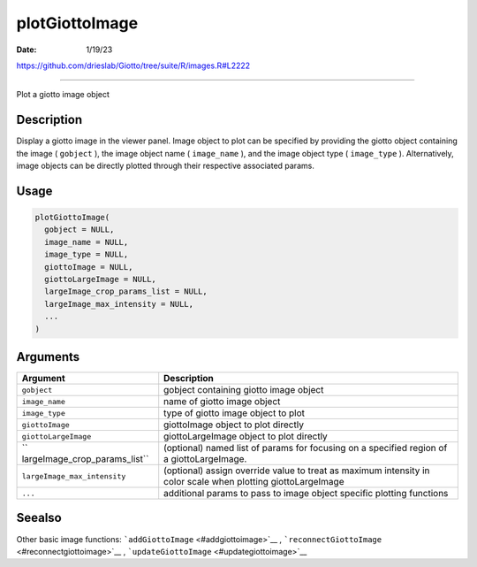 ===============
plotGiottoImage
===============

:Date: 1/19/23

https://github.com/drieslab/Giotto/tree/suite/R/images.R#L2222



===================

Plot a giotto image object

Description
-----------

Display a giotto image in the viewer panel. Image object to plot can be
specified by providing the giotto object containing the image (
``gobject`` ), the image object name ( ``image_name`` ), and the image
object type ( ``image_type`` ). Alternatively, image objects can be
directly plotted through their respective associated params.

Usage
-----

.. code:: r

   plotGiottoImage(
     gobject = NULL,
     image_name = NULL,
     image_type = NULL,
     giottoImage = NULL,
     giottoLargeImage = NULL,
     largeImage_crop_params_list = NULL,
     largeImage_max_intensity = NULL,
     ...
   )

Arguments
---------

+-------------------------------+--------------------------------------+
| Argument                      | Description                          |
+===============================+======================================+
| ``gobject``                   | gobject containing giotto image      |
|                               | object                               |
+-------------------------------+--------------------------------------+
| ``image_name``                | name of giotto image object          |
+-------------------------------+--------------------------------------+
| ``image_type``                | type of giotto image object to plot  |
+-------------------------------+--------------------------------------+
| ``giottoImage``               | giottoImage object to plot directly  |
+-------------------------------+--------------------------------------+
| ``giottoLargeImage``          | giottoLargeImage object to plot      |
|                               | directly                             |
+-------------------------------+--------------------------------------+
| ``                            | (optional) named list of params for  |
| largeImage_crop_params_list`` | focusing on a specified region of a  |
|                               | giottoLargeImage.                    |
+-------------------------------+--------------------------------------+
| ``largeImage_max_intensity``  | (optional) assign override value to  |
|                               | treat as maximum intensity in color  |
|                               | scale when plotting giottoLargeImage |
+-------------------------------+--------------------------------------+
| ``...``                       | additional params to pass to image   |
|                               | object specific plotting functions   |
+-------------------------------+--------------------------------------+

Seealso
-------

Other basic image functions: ```addGiottoImage`` <#addgiottoimage>`__ ,
```reconnectGiottoImage`` <#reconnectgiottoimage>`__ ,
```updateGiottoImage`` <#updategiottoimage>`__
